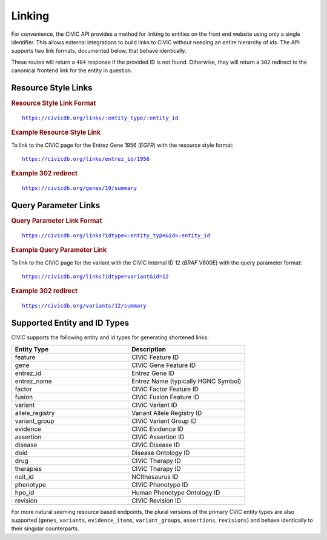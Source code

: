 Linking
=======

For convenience, the CIViC API provides a method for linking to entities on the front end website using only a single identifier. This allows external integrations to build links to CIViC without needing an entire hierarchy of ids. The API supports two link formats, documented below, that behave identically.

These routes will return a ``404`` response if the provided ID is not found. Otherwise, they will return a ``302`` redirect to the canonical frontend link for the entity in question.

Resource Style Links
--------------------

.. rubric:: Resource Style Link Format
.. parsed-literal::

   https://civicdb.org/links/:entity_type/:entity_id

.. rubric:: Example Resource Style Link

To link to the CIViC page for the Entrez Gene 1956 (*EGFR*) with the resource
style format:

.. parsed-literal::

   https://civicdb.org/links/entrez_id/1956

.. rubric:: Example 302 redirect
.. parsed-literal::

   https://civicdb.org/genes/19/summary

Query Parameter Links
---------------------

.. rubric:: Query Parameter Link Format
.. parsed-literal::

   https://civicdb.org/links?idtype=:entity_type&id=:entity_id

.. rubric:: Example Query Parameter Link

To link to the CIViC page for the variant with the CIViC internal ID 12 (*BRAF*
V600E) with the query parameter format:

.. parsed-literal::

   https://civicdb.org/links?idtype=variant&id=12

.. rubric:: Example 302 redirect
.. parsed-literal::

   https://civicdb.org/variants/12/summary

Supported Entity and ID Types
-----------------------------

CIViC supports the following entity and id types for generating shortened links:

.. list-table::
   :widths: 50 50
   :header-rows: 1

   * - Entity Type
     - Description
   * - feature
     - CIViC Feature ID
   * - gene
     - CIViC Gene Feature ID
   * - entrez_id
     - Entrez Gene ID
   * - entrez_name
     - Entrez Name (typically HGNC Symbol)
   * - factor
     - CIViC Factor Feature ID
   * - fusion
     - CIViC Fusion Feature ID
   * - variant
     - CIViC Variant ID
   * - allele_registry
     - Variant Allele Registry ID
   * - variant_group
     - CIViC Variant Group ID
   * - evidence
     - CIViC Evidence ID
   * - assertion
     - CIViC Assertion ID
   * - disease
     - CIViC Disease ID
   * - doid
     - Disease Ontology ID
   * - drug
     - CIViC Therapy ID
   * - therapies
     - CIViC Therapy ID
   * - ncit_id
     - NCIthesaurus ID
   * - phenotype
     - CIViC Phenotype ID
   * - hpo_id
     - Human Phenotype Ontology ID
   * - revision
     - CIViC Revision ID

For more natural seeming resource based endpoints, the plural versions of the primary CViC entity types are also supported (``genes``, ``variants``, ``evidence_items``, ``variant_groups``, ``assertions``, ``revisions``) and behave identically to their singular counterparts.
